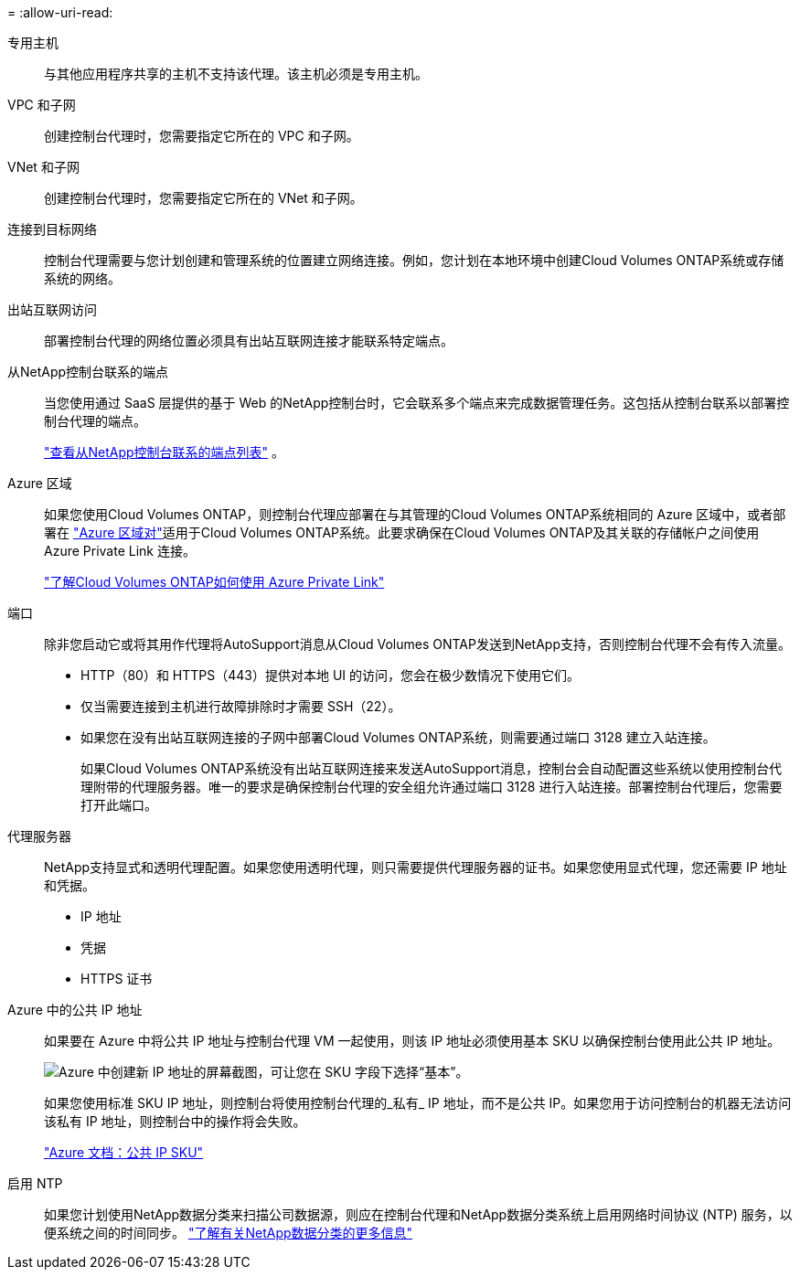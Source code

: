 = 
:allow-uri-read: 


专用主机:: 与其他应用程序共享的主机不支持该代理。该主机必须是专用主机。


VPC 和子网:: 创建控制台代理时，您需要指定它所在的 VPC 和子网。


VNet 和子网:: 创建控制台代理时，您需要指定它所在的 VNet 和子网。


连接到目标网络:: 控制台代理需要与您计划创建和管理系统的位置建立网络连接。例如，您计划在本地环境中创建Cloud Volumes ONTAP系统或存储系统的网络。


出站互联网访问:: 部署控制台代理的网络位置必须具有出站互联网连接才能联系特定端点。


从NetApp控制台联系的端点:: 当您使用通过 SaaS 层提供的基于 Web 的NetApp控制台时，它会联系多个端点来完成数据管理任务。这包括从控制台联系以部署控制台代理的端点。
+
--
link:reference-networking-saas-console.html["查看从NetApp控制台联系的端点列表"] 。

--


Azure 区域:: 如果您使用Cloud Volumes ONTAP，则控制台代理应部署在与其管理的Cloud Volumes ONTAP系统相同的 Azure 区域中，或者部署在 https://docs.microsoft.com/en-us/azure/availability-zones/cross-region-replication-azure#azure-cross-region-replication-pairings-for-all-geographies["Azure 区域对"^]适用于Cloud Volumes ONTAP系统。此要求确保在Cloud Volumes ONTAP及其关联的存储帐户之间使用 Azure Private Link 连接。
+
--
https://docs.netapp.com/us-en/bluexp-cloud-volumes-ontap/task-enabling-private-link.html["了解Cloud Volumes ONTAP如何使用 Azure Private Link"^]

--


端口:: 除非您启动它或将其用作代理将AutoSupport消息从Cloud Volumes ONTAP发送到NetApp支持，否则控制台代理不会有传入流量。
+
--
* HTTP（80）和 HTTPS（443）提供对本地 UI 的访问，您会在极少数情况下使用它们。
* 仅当需要连接到主机进行故障排除时才需要 SSH（22）。
* 如果您在没有出站互联网连接的子网中部署Cloud Volumes ONTAP系统，则需要通过端口 3128 建立入站连接。
+
如果Cloud Volumes ONTAP系统没有出站互联网连接来发送AutoSupport消息，控制台会自动配置这些系统以使用控制台代理附带的代理服务器。唯一的要求是确保控制台代理的安全组允许通过端口 3128 进行入站连接。部署控制台代理后，您需要打开此端口。



--


代理服务器:: NetApp支持显式和透明代理配置。如果您使用透明代理，则只需要提供代理服务器的证书。如果您使用显式代理，您还需要 IP 地址和凭据。
+
--
* IP 地址
* 凭据
* HTTPS 证书


--


Azure 中的公共 IP 地址:: 如果要在 Azure 中将公共 IP 地址与控制台代理 VM 一起使用，则该 IP 地址必须使用基本 SKU 以确保控制台使用此公共 IP 地址。
+
--
image:screenshot-azure-sku.png["Azure 中创建新 IP 地址的屏幕截图，可让您在 SKU 字段下选择“基本”。"]

如果您使用标准 SKU IP 地址，则控制台将使用控制台代理的_私有_ IP 地址，而不是公共 IP。如果您用于访问控制台的机器无法访问该私有 IP 地址，则控制台中的操作将会失败。

https://learn.microsoft.com/en-us/azure/virtual-network/ip-services/public-ip-addresses#sku["Azure 文档：公共 IP SKU"^]

--


启用 NTP:: 如果您计划使用NetApp数据分类来扫描公司数据源，则应在控制台代理和NetApp数据分类系统上启用网络时间协议 (NTP) 服务，以便系统之间的时间同步。 https://docs.netapp.com/us-en/data-services-data-classification/concept-cloud-compliance.html["了解有关NetApp数据分类的更多信息"^]

